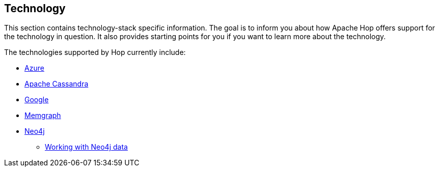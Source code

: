////
  // Licensed to the Apache Software Foundation (ASF) under one or more
  // contributor license agreements. See the NOTICE file distributed with
  // this work for additional information regarding copyright ownership.
  // The ASF licenses this file to You under the Apache License, Version 2.0
  // (the "License"); you may not use this file except in compliance with
  // the License. You may obtain a copy of the License at
  //
  // http://www.apache.org/licenses/LICENSE-2.0
  //
  // Unless required by applicable law or agreed to in writing, software
  // distributed under the License is distributed on an "AS IS" BASIS,
  // WITHOUT WARRANTIES OR CONDITIONS OF ANY KIND, either express or implied.
  // See the License for the specific language governing permissions and
  // limitations under the License.
////

[[Technology]]
////
Licensed to the Apache Software Foundation (ASF) under one
or more contributor license agreements.  See the NOTICE file
distributed with this work for additional information
regarding copyright ownership.  The ASF licenses this file
to you under the Apache License, Version 2.0 (the
"License"); you may not use this file except in compliance
with the License.  You may obtain a copy of the License at
  http://www.apache.org/licenses/LICENSE-2.0
Unless required by applicable law or agreed to in writing,
software distributed under the License is distributed on an
"AS IS" BASIS, WITHOUT WARRANTIES OR CONDITIONS OF ANY
KIND, either express or implied.  See the License for the
specific language governing permissions and limitations
under the License.
////
:description: Hop integrates with tens if not hundreds of different technologies. The Azure, Apache Cassandra, Google and Neo4j platforms are supported at various points in Hop and are covered in their own section.

== Technology

This section contains technology-stack specific information.
The goal is to inform you about how Apache Hop offers support for the technology in question.
It also provides starting points for you if you want to learn more about the technology.

The technologies supported by Hop currently include:

* xref:technology/azure/index.adoc[Azure]
* xref:technology/cassandra/index.adoc[Apache Cassandra]
* xref:technology/google/index.adoc[Google]
* xref:technology/memgraph/index.adoc[Memgraph]
* xref:technology/neo4j/index.adoc[Neo4j]
** xref:technology/neo4j/working-with-neo4j-data.adoc[Working with Neo4j data]
